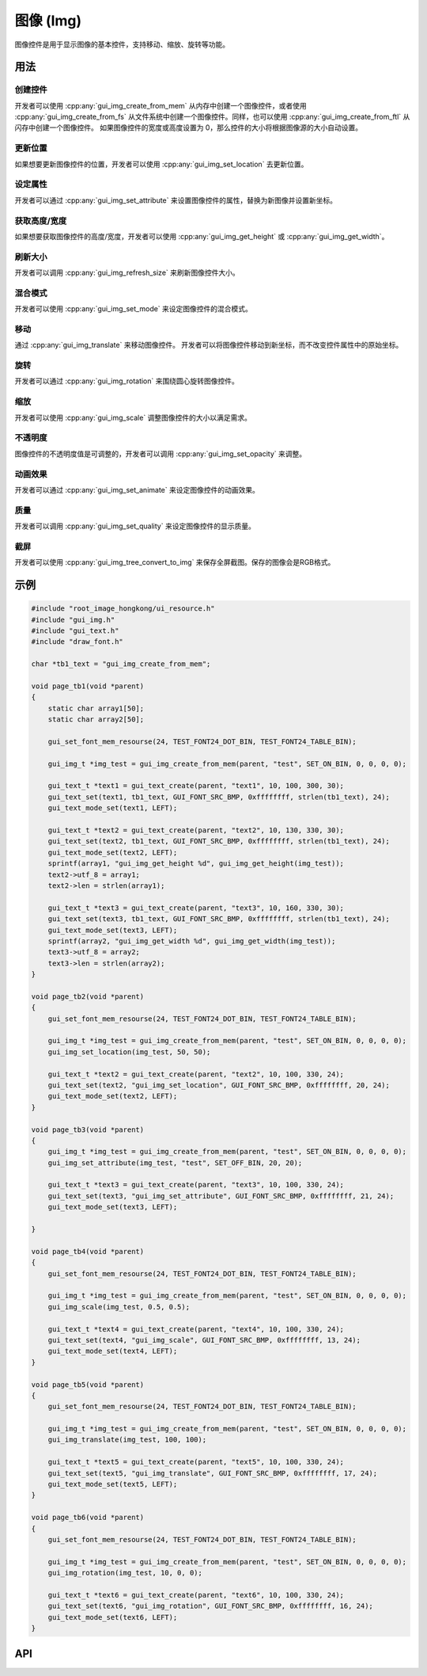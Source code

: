 ==========
图像 (Img)
==========

图像控件是用于显示图像的基本控件，支持移动、缩放、旋转等功能。

用法
----

创建控件
~~~~~~~~

开发者可以使用 :cpp:any:`gui_img_create_from_mem` 从内存中创建一个图像控件，或者使用 :cpp:any:`gui_img_create_from_fs` 从文件系统中创建一个图像控件。同样，也可以使用 :cpp:any:`gui_img_create_from_ftl` 从闪存中创建一个图像控件。
如果图像控件的宽度或高度设置为 0，那么控件的大小将根据图像源的大小自动设置。

更新位置
~~~~~~~~

如果想要更新图像控件的位置，开发者可以使用 :cpp:any:`gui_img_set_location` 去更新位置。

设定属性
~~~~~~~~

开发者可以通过 :cpp:any:`gui_img_set_attribute` 来设置图像控件的属性，替换为新图像并设置新坐标。

获取高度/宽度
~~~~~~~~~~~~~

如果想要获取图像控件的高度/宽度，开发者可以使用 :cpp:any:`gui_img_get_height` 或 :cpp:any:`gui_img_get_width`。

刷新大小
~~~~~~~~

开发者可以调用 :cpp:any:`gui_img_refresh_size` 来刷新图像控件大小。

混合模式
~~~~~~~~

开发者可以使用 :cpp:any:`gui_img_set_mode` 来设定图像控件的混合模式。

移动
~~~~

通过 :cpp:any:`gui_img_translate` 来移动图像控件。
开发者可以将图像控件移动到新坐标，而不改变控件属性中的原始坐标。

旋转
~~~~

开发者可以通过 :cpp:any:`gui_img_rotation` 来围绕圆心旋转图像控件。

缩放
~~~~

开发者可以使用 :cpp:any:`gui_img_scale` 调整图像控件的大小以满足需求。

不透明度
~~~~~~~~

图像控件的不透明度值是可调整的，开发者可以调用 :cpp:any:`gui_img_set_opacity` 来调整。

动画效果
~~~~~~~~

开发者可以通过 :cpp:any:`gui_img_set_animate` 来设定图像控件的动画效果。

质量
~~~~

开发者可以调用 :cpp:any:`gui_img_set_quality` 来设定图像控件的显示质量。

截屏
~~~~

开发者可以使用 :cpp:any:`gui_img_tree_convert_to_img` 来保存全屏截图。保存的图像会是RGB格式。

示例
----

.. code-block:: c

    #include "root_image_hongkong/ui_resource.h"
    #include "gui_img.h"
    #include "gui_text.h"
    #include "draw_font.h"

    char *tb1_text = "gui_img_create_from_mem";

    void page_tb1(void *parent)
    {
        static char array1[50];
        static char array2[50];

        gui_set_font_mem_resourse(24, TEST_FONT24_DOT_BIN, TEST_FONT24_TABLE_BIN);

        gui_img_t *img_test = gui_img_create_from_mem(parent, "test", SET_ON_BIN, 0, 0, 0, 0);

        gui_text_t *text1 = gui_text_create(parent, "text1", 10, 100, 300, 30);
        gui_text_set(text1, tb1_text, GUI_FONT_SRC_BMP, 0xffffffff, strlen(tb1_text), 24);
        gui_text_mode_set(text1, LEFT);

        gui_text_t *text2 = gui_text_create(parent, "text2", 10, 130, 330, 30);
        gui_text_set(text2, tb1_text, GUI_FONT_SRC_BMP, 0xffffffff, strlen(tb1_text), 24);
        gui_text_mode_set(text2, LEFT);
        sprintf(array1, "gui_img_get_height %d", gui_img_get_height(img_test));
        text2->utf_8 = array1;
        text2->len = strlen(array1);

        gui_text_t *text3 = gui_text_create(parent, "text3", 10, 160, 330, 30);
        gui_text_set(text3, tb1_text, GUI_FONT_SRC_BMP, 0xffffffff, strlen(tb1_text), 24);
        gui_text_mode_set(text3, LEFT);
        sprintf(array2, "gui_img_get_width %d", gui_img_get_width(img_test));
        text3->utf_8 = array2;
        text3->len = strlen(array2);
    }

    void page_tb2(void *parent)
    {
        gui_set_font_mem_resourse(24, TEST_FONT24_DOT_BIN, TEST_FONT24_TABLE_BIN);

        gui_img_t *img_test = gui_img_create_from_mem(parent, "test", SET_ON_BIN, 0, 0, 0, 0);
        gui_img_set_location(img_test, 50, 50);

        gui_text_t *text2 = gui_text_create(parent, "text2", 10, 100, 330, 24);
        gui_text_set(text2, "gui_img_set_location", GUI_FONT_SRC_BMP, 0xffffffff, 20, 24);
        gui_text_mode_set(text2, LEFT);
    }

    void page_tb3(void *parent)
    {
        gui_img_t *img_test = gui_img_create_from_mem(parent, "test", SET_ON_BIN, 0, 0, 0, 0);
        gui_img_set_attribute(img_test, "test", SET_OFF_BIN, 20, 20);

        gui_text_t *text3 = gui_text_create(parent, "text3", 10, 100, 330, 24);
        gui_text_set(text3, "gui_img_set_attribute", GUI_FONT_SRC_BMP, 0xffffffff, 21, 24);
        gui_text_mode_set(text3, LEFT);

    }

    void page_tb4(void *parent)
    {
        gui_set_font_mem_resourse(24, TEST_FONT24_DOT_BIN, TEST_FONT24_TABLE_BIN);

        gui_img_t *img_test = gui_img_create_from_mem(parent, "test", SET_ON_BIN, 0, 0, 0, 0);
        gui_img_scale(img_test, 0.5, 0.5);

        gui_text_t *text4 = gui_text_create(parent, "text4", 10, 100, 330, 24);
        gui_text_set(text4, "gui_img_scale", GUI_FONT_SRC_BMP, 0xffffffff, 13, 24);
        gui_text_mode_set(text4, LEFT);
    }

    void page_tb5(void *parent)
    {
        gui_set_font_mem_resourse(24, TEST_FONT24_DOT_BIN, TEST_FONT24_TABLE_BIN);

        gui_img_t *img_test = gui_img_create_from_mem(parent, "test", SET_ON_BIN, 0, 0, 0, 0);
        gui_img_translate(img_test, 100, 100);

        gui_text_t *text5 = gui_text_create(parent, "text5", 10, 100, 330, 24);
        gui_text_set(text5, "gui_img_translate", GUI_FONT_SRC_BMP, 0xffffffff, 17, 24);
        gui_text_mode_set(text5, LEFT);
    }

    void page_tb6(void *parent)
    {
        gui_set_font_mem_resourse(24, TEST_FONT24_DOT_BIN, TEST_FONT24_TABLE_BIN);

        gui_img_t *img_test = gui_img_create_from_mem(parent, "test", SET_ON_BIN, 0, 0, 0, 0);
        gui_img_rotation(img_test, 10, 0, 0);

        gui_text_t *text6 = gui_text_create(parent, "text6", 10, 100, 330, 24);
        gui_text_set(text6, "gui_img_rotation", GUI_FONT_SRC_BMP, 0xffffffff, 16, 24);
        gui_text_mode_set(text6, LEFT);
    }

.. raw:: html

   <br>
   <div style="text-align: center"><img src="https://docs.realmcu.com/HoneyGUI/image/widgets/img.gif" width= "400" /></div>
   <br>

API
---

.. doxygenfile:: gui_img.h
